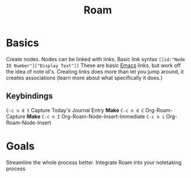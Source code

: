:PROPERTIES:
:ID:       a9677c0d-3624-4f90-ad92-87fa113a1c4b
:END:
#+title: Roam
#+filetags: :Emacs:

* Basics

Create nodes. Nodes can be linked with links.
Basic link syntax =[[id:"Node ID Number"]["Display Text"]]=
These are basic [[id:9d5d89cc-4f44-45a4-86a4-7dc57f50a7ae][Emacs]] links, but work off the idea of note id's.
Creating links does more than let you jump around, it creates associations (learn more about what specifically it does.)
** Keybindings
 =C-c n d t= Capture Today's Journal Entry
*Make* =C-c n d C= Org-Roam-Capture
*Make* =C-c n I= Org-Roam-Node-Insert-Immediate
=C-c n i= Org-Roam-Node-Insert
* Goals

Streamline the whole process better.
Integrate Roam into your notetaking process
